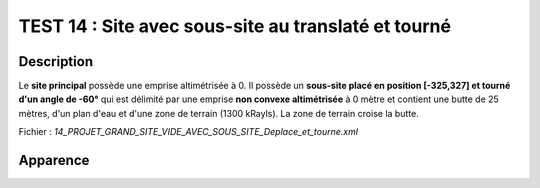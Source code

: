 =====================================================
TEST 14 : Site avec sous-site au translaté et tourné
=====================================================

**Description**
+++++++++++++++

Le **site principal** possède une emprise altimétrisée à 0.
Il possède un **sous-site placé en position [-325,327] et tourné d'un angle de -60°** qui est délimité par une emprise **non convexe altimétrisée** à 0 mètre et contient une butte de 25 mètres, d'un plan d'eau et d'une zone de terrain (1300 kRayls).
La zone de terrain croise la butte.

Fichier : *14_PROJET_GRAND_SITE_VIDE_AVEC_SOUS_SITE_Deplace_et_tourne.xml*

**Apparence**
+++++++++++++

.. image:: /_static/images/tests/Img_14.jpeg
   :height: 287
   :width: 512
